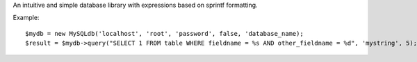 An intuitive and simple database library with expressions based on sprintf formatting.

Example::
	
	$mydb = new MySQLdb('localhost', 'root', 'password', false, 'database_name);
	$result = $mydb->query("SELECT 1 FROM table WHERE fieldname = %s AND other_fieldname = %d", 'mystring', 5);
